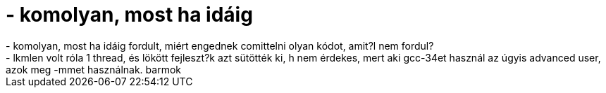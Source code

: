 = - komolyan, most ha idáig

:slug: komolyan_most_ha_idaig
:category: regi
:tags: hu
:date: 2004-10-19T19:58:38Z
++++
- komolyan, most ha idáig fordult, miért engednek comittelni olyan kódot, amit?l nem fordul?<br>- lkmlen volt róla 1 thread, és lökött fejleszt?k azt sütötték ki, h nem érdekes, mert aki gcc-34et használ az úgyis advanced user, azok meg -mmet használnak. barmok
++++
